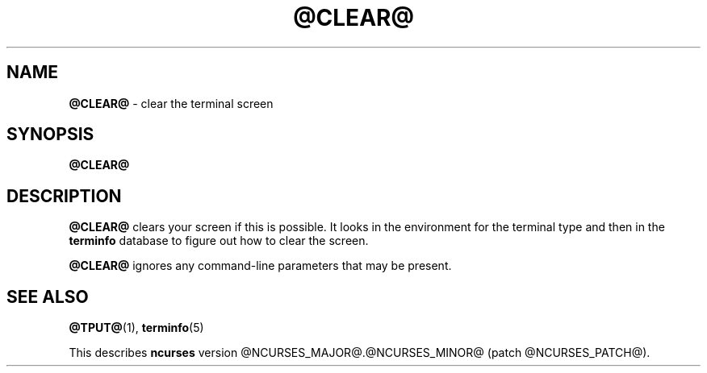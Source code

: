.\"***************************************************************************
.\" Copyright (c) 1998-2000,2006 Free Software Foundation, Inc.              *
.\"                                                                          *
.\" Permission is hereby granted, free of charge, to any person obtaining a  *
.\" copy of this software and associated documentation files (the            *
.\" "Software"), to deal in the Software without restriction, including      *
.\" without limitation the rights to use, copy, modify, merge, publish,      *
.\" distribute, distribute with modifications, sublicense, and/or sell       *
.\" copies of the Software, and to permit persons to whom the Software is    *
.\" furnished to do so, subject to the following conditions:                 *
.\"                                                                          *
.\" The above copyright notice and this permission notice shall be included  *
.\" in all copies or substantial portions of the Software.                   *
.\"                                                                          *
.\" THE SOFTWARE IS PROVIDED "AS IS", WITHOUT WARRANTY OF ANY KIND, EXPRESS  *
.\" OR IMPLIED, INCLUDING BUT NOT LIMITED TO THE WARRANTIES OF               *
.\" MERCHANTABILITY, FITNESS FOR A PARTICULAR PURPOSE AND NONINFRINGEMENT.   *
.\" IN NO EVENT SHALL THE ABOVE COPYRIGHT HOLDERS BE LIABLE FOR ANY CLAIM,   *
.\" DAMAGES OR OTHER LIABILITY, WHETHER IN AN ACTION OF CONTRACT, TORT OR    *
.\" OTHERWISE, ARISING FROM, OUT OF OR IN CONNECTION WITH THE SOFTWARE OR    *
.\" THE USE OR OTHER DEALINGS IN THE SOFTWARE.                               *
.\"                                                                          *
.\" Except as contained in this notice, the name(s) of the above copyright   *
.\" holders shall not be used in advertising or otherwise to promote the     *
.\" sale, use or other dealings in this Software without prior written       *
.\" authorization.                                                           *
.\"***************************************************************************
.\"
.\" $Id: clear.1,v 1.1.1.4 2012-07-21 14:51:29 laffer1 Exp $
.TH @CLEAR@ 1 ""
.ds n 5
.SH NAME
\fB@CLEAR@\fR - clear the terminal screen
.SH SYNOPSIS
\fB@CLEAR@\fR
.br
.SH DESCRIPTION
\fB@CLEAR@\fR clears your screen if this is possible.  It looks in the
environment for the terminal type and then in the \fBterminfo\fR database to
figure out how to clear the screen.
.PP
\fB@CLEAR@\fR ignores any command-line parameters that may be present.
.SH SEE ALSO
\fB@TPUT@\fR(1), \fBterminfo\fR(\*n)
.PP
This describes \fBncurses\fR
version @NCURSES_MAJOR@.@NCURSES_MINOR@ (patch @NCURSES_PATCH@).
.\"#
.\"# The following sets edit modes for GNU EMACS
.\"# Local Variables:
.\"# mode:nroff
.\"# fill-column:79
.\"# End:
